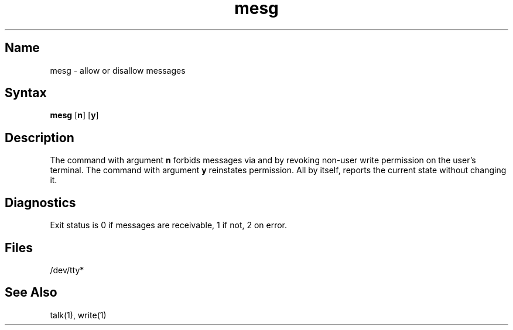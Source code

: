 .\" SCCSID: @(#)mesg.1	8.1	9/11/90
.TH mesg 1
.SH Name
mesg \- allow or disallow messages
.SH Syntax
.B mesg
[\|\fBn\fR\|] [\|\fBy\fR\|]
.SH Description
.NXR "mesg command"
.NXA "write command" "mesg command"
.NXA "talk program" "mesg command"
.NXA "wall command" "mesg command"
.NXR "message" "prohibiting"
The
.PN mesg
command with argument
.B n
forbids messages via
.PN write
and 
.PN talk
by revoking non-user
write permission on the user's terminal.
The
.PN mesg
command with argument
.B y
reinstates permission.
All by itself,
.PN mesg
reports the current state without changing it.
.SH Diagnostics
Exit status is 0 if messages are receivable,
1 if not, 2 on error.
.SH Files
/dev/tty*
.SH See Also
talk(1), write(1)
